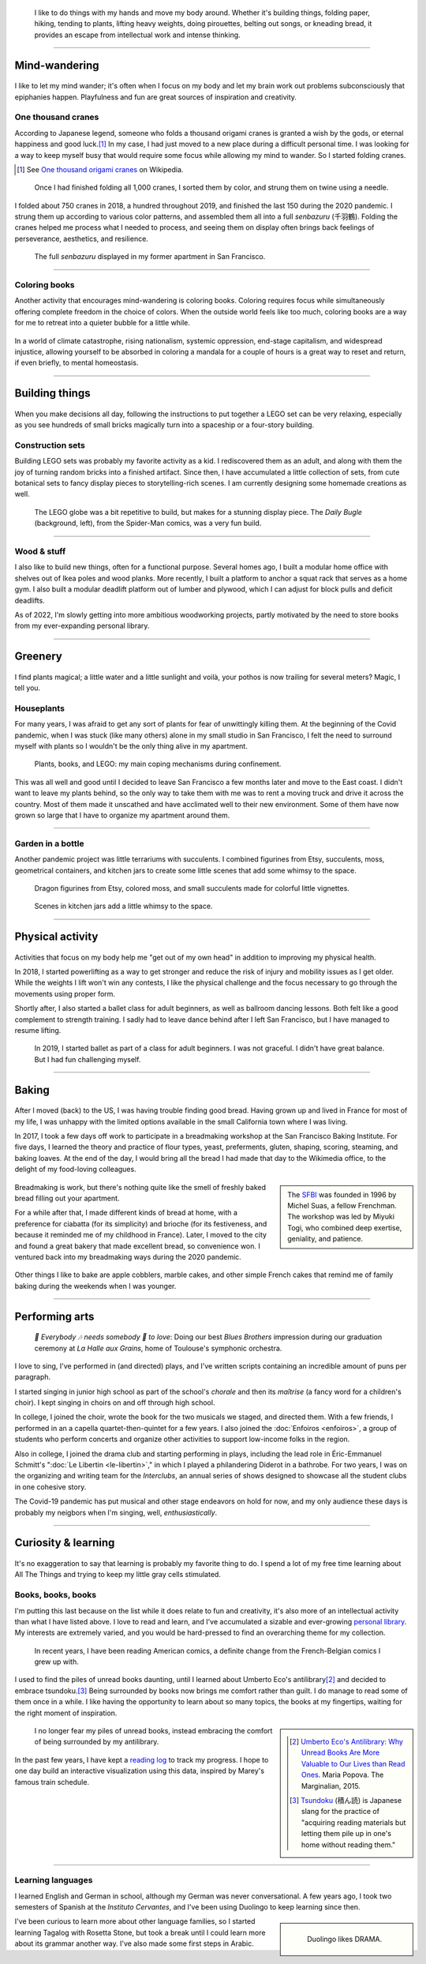.. title: Playfulness and Creativity
.. subtitle: Not all those whose mind wanders are lost
.. slug: play
.. icon: fa-palette
.. template: page_hero.j2
.. class: hero-h2-golden
.. image: /images/plants_3808.jpg
.. image-alt: placeholder


.. figure:: /images/plants_3808.jpg
   :figclass: lead-figure
   :alt: Photograph of a blooming Peace lily plant and a colorful Lego treehouse


.. highlights::

   I like to do things with my hands and move my body around. Whether it's building things, folding paper, hiking, tending to plants, lifting heavy weights, doing pirouettes, belting out songs, or kneading bread, it provides an escape from intellectual work and intense thinking.

----

Mind-wandering
==============

.. figure:: /images/cranes_3726.jpg

I like to let my mind wander; it's often when I focus on my body and let my brain work out problems subconsciously that epiphanies happen. Playfulness and fun are great sources of inspiration and creativity.

One thousand cranes
-------------------

According to Japanese legend, someone who folds a thousand origami cranes is granted a wish by the gods, or eternal happiness and good luck.\ [#OneThousandCranes]_ In my case, I had just moved to a new place during a difficult personal time. I was looking for a way to keep myself busy that would require some focus while allowing my mind to wander. So I started folding cranes.

.. [#OneThousandCranes] See `One thousand origami cranes <https://en.wikipedia.org/wiki/One_thousand_origami_cranes>`__ on Wikipedia.

.. figure:: /images/cranes_3750.jpg

   Once I had finished folding all 1,000 cranes, I sorted them by color, and strung them on twine using a needle.

I folded about 750 cranes in 2018, a hundred throughout 2019, and finished the last 150 during the 2020 pandemic. I strung them up according to various color patterns, and assembled them all into a full *senbazuru* (千羽鶴). Folding the cranes helped me process what I needed to process, and seeing them on display often brings back feelings of perseverance, aesthetics, and resilience.

.. figure:: /images/cranes_3758.jpg

   The full *senbazuru* displayed in my former apartment in San Francisco.


----

Coloring books
--------------

Another activity that encourages mind-wandering is coloring books. Coloring requires focus while simultaneously offering complete freedom in the choice of colors. When the outside world feels like too much, coloring books are a way for me to retreat into a quieter bubble for a little while.

.. figure:: /images/coloring_3767_v1.jpg

In a world of climate catastrophe, rising nationalism, systemic oppression, end-stage capitalism, and widespread injustice, allowing yourself to be absorbed in coloring a mandala for a couple of hours is a great way to reset and return, if even briefly, to mental homeostasis.

.. figure:: /images/coloring_3770_v1.jpg

----

Building things
===============

.. figure:: /images/lego_3906.jpg

When you make decisions all day, following the instructions to put together a LEGO set can be very relaxing, especially as you see hundreds of small bricks magically turn into a spaceship or a four-story building.

Construction sets
-----------------

Building LEGO sets was probably my favorite activity as a kid. I rediscovered them as an adult, and along with them the joy of turning random bricks into a finished artifact. Since then, I have accumulated a little collection of sets, from cute botanical sets to fancy display pieces to storytelling-rich scenes. I am currently designing some homemade creations as well.

.. figure:: /images/lego_5341.jpg

   The LEGO globe was a bit repetitive to build, but makes for a stunning display piece. The *Daily Bugle* (background, left), from the Spider-Man comics, was a very fun build.

----

Wood & stuff
------------

I also like to build new things, often for a functional purpose. Several homes ago, I built a modular home office with shelves out of Ikea poles and wood planks. More recently, I built a platform to anchor a squat rack that serves as a home gym. I also built a modular deadlift platform out of lumber and plywood, which I can adjust for block pulls and deficit deadlifts.

As of 2022, I'm slowly getting into more ambitious woodworking projects, partly motivated by the need to store books from my ever-expanding personal library.

----

Greenery
========

.. figure:: /images/plants_5608.jpg

I find plants magical; a little water and a little sunlight and voilà, your pothos is now trailing for several meters? Magic, I tell you.

Houseplants
-----------

For many years, I was afraid to get any sort of plants for fear of unwittingly killing them. At the beginning of the Covid pandemic, when I was stuck (like many others) alone in my small studio in San Francisco, I felt the need to surround myself with plants so I wouldn't be the only thing alive in my apartment. 

.. figure:: /images/plants_3802.jpg

   Plants, books, and LEGO: my main coping mechanisms during confinement.

This was all well and good until I decided to leave San Francisco a few months later and move to the East coast. I didn't want to leave my plants behind, so the only way to take them with me was to rent a moving truck and drive it across the country. Most of them made it unscathed and have acclimated well to their new environment. Some of them have now grown so large that I have to organize my apartment around them.

----

Garden in a bottle
------------------

Another pandemic project was little terrariums with succulents. I combined figurines from Etsy, succulents, moss, geometrical containers, and kitchen jars to create some little scenes that add some whimsy to the space.

.. figure:: /images/plants_3611.jpg

   Dragon figurines from Etsy, colored moss, and small succulents made for colorful little vignettes.

.. figure:: /images/plants_3641.jpg

   Scenes in kitchen jars add a little whimsy to the space.

----

Physical activity
=================

.. figure:: /images/lifting_3881.jpg

Activities that focus on my body help me "get out of my own head" in addition to improving my physical health.

In 2018, I started powerlifting as a way to get stronger and reduce the risk of injury and mobility issues as I get older. While the weights I lift won't win any contests, I like the physical challenge and the focus necessary to go through the movements using proper form.

Shortly after, I also started a ballet class for adult beginners, as well as ballroom dancing lessons. Both felt like a good complement to strength training. I sadly had to leave dance behind after I left San Francisco, but I have managed to resume lifting.

.. figure:: /images/ballet_497.jpg
   
   In 2019, I started ballet as part of a class for adult beginners. I was not graceful. I didn't have great balance. But I had fun challenging myself.


.. ----

.. Travel & Photography
.. ====================

.. .. figure:: /images/2012-03-22_Selfie_on_the_Queen_Mary_2173.jpg
..   :alt: Placeholder

..   on board the Queen Mary

.. TODO

----

Baking
======

.. figure:: /images/baking_0885.jpg

After I moved (back) to the US, I was having trouble finding good bread. Having grown up and lived in France for most of my life, I was unhappy with the limited options available in the small California town where I was living.

In 2017, I took a few days off work to participate in a breadmaking workshop at the San Francisco Baking Institute. For five days, I learned the theory and practice of flour types, yeast, preferments, gluten, shaping, scoring, steaming, and baking loaves. At the end of the day, I would bring all the bread I had made that day to the Wikimedia office, to the delight of my food-loving colleagues.

.. sidebar::

   The `SFBI <https://sfbi.com/>`__ was founded in 1996 by Michel Suas, a fellow Frenchman. The workshop was led by Miyuki Togi, who combined deep exertise, geniality, and patience.

.. container:: baking1 side-by-side

   .. figure:: /images/baking_3777.jpg 
   .. figure:: /images/baking_183934.jpg

.. class:: caption

   Breadmaking is work, but there's nothing quite like the smell of freshly baked bread filling out your apartment.

For a while after that, I made different kinds of bread at home, with a preference for ciabatta (for its simplicity) and brioche (for its festiveness, and because it reminded me of my childhood in France). Later, I moved to the city and found a great bakery that made excellent bread, so convenience won. I ventured back into my breadmaking ways during the 2020 pandemic.

.. container:: baking2 side-by-side

   .. figure:: /images/baking_1937.jpg
   .. figure:: /images/baking_9750.jpg

.. class:: caption
   
   Other things I like to bake are apple cobblers, marble cakes, and other simple French cakes that remind me of family baking during the weekends when I was younger.

----

Performing arts
===============

.. figure:: /images/2005_blues_brothers_ceremonie_diplomes.jpg
   :alt: Placeholder

   *🎼 Everybody 🎶 needs somebody 🎵 to love*: Doing our best *Blues Brothers* impression during our graduation ceremony at *La Halle aux Grains*, home of Toulouse's symphonic orchestra.

I love to sing, I've performed in (and directed) plays, and I've written scripts containing an incredible amount of puns per paragraph.

I started singing in junior high school as part of the school's *chorale* and then its *maîtrise* (a fancy word for a children's choir). I kept singing in choirs on and off through high school.

In college, I joined the choir, wrote the book for the two musicals we staged, and directed them. With a few friends, I performed in an a capella quartet-then-quintet for a few years. I also joined the :doc:`Enfoiros <enfoiros>`, a group of students who perform concerts and organize other activities to support low-income folks in the region.

Also in college, I joined the drama club and starting performing in plays, including the lead role in Éric-Emmanuel Schmitt's ":doc:`Le Libertin <le-libertin>`," in which I played a philandering Diderot in a bathrobe. For two years, I was on the organizing and writing team for the *Interclubs*, an annual series of shows designed to showcase all the student clubs in one cohesive story.

The Covid-19 pandemic has put musical and other stage endeavors on hold for now, and my only audience these days is probably my neigbors when I'm singing, well, *enthusiastically*.

----

Curiosity & learning
====================

.. figure:: /images/reading_0269.jpg

It's no exaggeration to say that learning is probably my favorite thing to do. I spend a lot of my free time learning about All The Things and trying to keep my little gray cells stimulated.

Books, books, books
-------------------

I'm putting this last because on the list while it does relate to fun and creativity, it's also more of an intellectual activity than what I have listed above. I love to read and learn, and I've accumulated a sizable and ever-growing `personal library <https://www.librarything.com/catalog/gpaumier>`__. My interests are extremely varied, and you would be hard-pressed to find an overarching theme for my collection.

.. figure:: /images/reading_3891.jpg
   :alt: Photograph of American comic books, including a few issues of Nightwing from DC Comics.

   In recent years, I have been reading American comics, a definite change from the French-Belgian comics I grew up with.

I used to find the piles of unread books daunting, until I learned about Umberto Eco's antilibrary\ [#antilibrary]_ and decided to embrace tsundoku.\ [#tsundoku]_ Being surrounded by books now brings me comfort rather than guilt. I do manage to read some of them once in a while. I like having the opportunity to learn about so many topics, the books at my fingertips, waiting for the right moment of inspiration.

.. sidebar::

   .. [#antilibrary] `Umberto Eco's Antilibrary: Why Unread Books Are More Valuable to Our Lives than Read Ones <https://www.themarginalian.org/2015/03/24/umberto-eco-antilibrary/>`__. Maria Popova. The Marginalian, 2015.

   .. [#tsundoku] `Tsundoku <https://en.wikipedia.org/wiki/Tsundoku>`__ (積ん読) is Japanese slang for the practice of "acquiring reading materials but letting them pile up in one's home without reading them."

.. figure:: /images/reading_3892.jpg
   :alt: Photograph of three piles of books

   I no longer fear my piles of unread books, instead embracing the comfort of being surrounded by my antilibrary.

In the past few years, I have kept a `reading log <https://github.com/gpaumier/reading-log>`__ to track my progress. I hope to one day build an interactive visualization using this data, inspired by Marey's famous train schedule.

----

Learning languages
------------------

I learned English and German in school, although my German was never conversational. A few years ago, I took two semesters of Spanish at the *Instituto Cervantes*, and I've been using Duolingo to keep learning since then.

.. sidebar::
   :class: rowstart-2 rowspan-3

   .. figure:: /images/duolingo.png
      :figclass: framed-img
      :alt: Screenshot from the Duolingo app asking the user to translate the sentence "¡No salgas con él, sabes que es mi ex!" ("Dont go out with him, you know he's my ex!")
   
      Duolingo likes DRAMA.

I've been curious to learn more about other language families, so I started learning Tagalog with Rosetta Stone, but took a break until I could learn more about its grammar another way. I've also made some first steps in Arabic.

